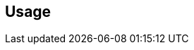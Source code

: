 [[usage]]
== Usage

//[[basics]]
//== Basics
//
//include::usage-projects.adoc[]
//
//include::usage-branches.adoc[]
//
//include::usage-validation-stamps.adoc[]
//
//include::usage-promotion-levels.adoc[]
//
//include::usage-builds.adoc[]
//
// include::usage-build-links.adoc[]
//
//include::usage-validation-runs.adoc[]
//
//include::usage-properties.adoc[]
//
//[[topics]]
//== Topics
//
//include::usage-scm.adoc[]
//
//include::usage-git.adoc[]
//
//include::changelogs.adoc[]
//
//include::searching.adoc[]
//
//include::extension-indicators.adoc[]
